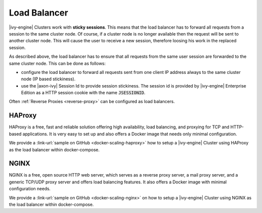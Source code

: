 .. _cluster-load-balancer:

Load Balancer
=============

|ivy-engine| Clusters work with **sticky sessions**. This means that the load
balancer has to forward all requests from a session to the same cluster node. Of
course, if a cluster node is no longer available then the request will be sent to
another cluster node. This will cause the user to receive a new
session, therefore loosing his work in the replaced session.

As described above, the load balancer has to ensure that all requests from the
same user session are forwarded to the same cluster node. This can be done as
follows: 

* configure the load balancer to forward all requests sent from one
  client IP address always to the same cluster node (IP based stickiness). 
* use the |axon-ivy| Session Id to provide session stickiness. The session id is
  provided by |ivy-engine| Enterprise Edition as a HTTP session cookie with the
  name :code:`JSESSIONID`.

Often :ref:`Reverse Proxies <reverse-proxy>` can be configured as load balancers.

HAProxy
-------

HAProxy is a free, fast and reliable solution offering high availability, load
balancing, and proxying for TCP and HTTP-based applications. It is very easy to
set up and also offers a Docker image that needs only minimal configuration.

We provide a :link-url:`sample on GitHub <docker-scaling-haproxy>` how to setup
a |ivy-engine| Cluster using HAProxy as the load balancer within docker-compose.

NGINX
-----

NGINX is a free, open source HTTP web server, which serves as a reverse proxy
server, a mail proxy server, and a generic TCP/UDP proxy server and offers load
balancing features. It also offers a Docker image with minimal configuration
needs.

We provide a :link-url:`sample on GitHub <docker-scaling-nginx>` on how to setup
a |ivy-engine| Cluster using NGINX as the load balancer within docker-compose.
